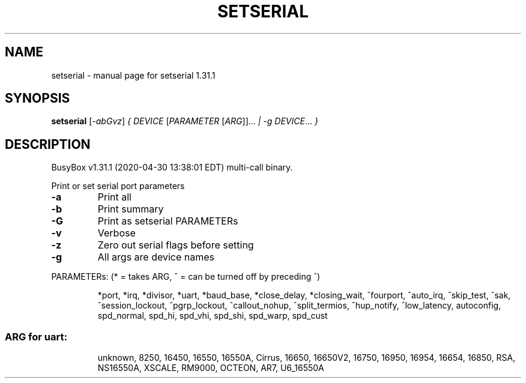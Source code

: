 .\" DO NOT MODIFY THIS FILE!  It was generated by help2man 1.47.8.
.TH SETSERIAL "1" "April 2020" "Fidelix 1.0" "User Commands"
.SH NAME
setserial \- manual page for setserial 1.31.1
.SH SYNOPSIS
.B setserial
[\fI\,-abGvz\/\fR] \fI\,{ DEVICE \/\fR[\fI\,PARAMETER \/\fR[\fI\,ARG\/\fR]]... \fI\,| -g DEVICE\/\fR... \fI\,}\/\fR
.SH DESCRIPTION
BusyBox v1.31.1 (2020\-04\-30 13:38:01 EDT) multi\-call binary.
.PP
Print or set serial port parameters
.TP
\fB\-a\fR
Print all
.TP
\fB\-b\fR
Print summary
.TP
\fB\-G\fR
Print as setserial PARAMETERs
.TP
\fB\-v\fR
Verbose
.TP
\fB\-z\fR
Zero out serial flags before setting
.TP
\fB\-g\fR
All args are device names
.PP
PARAMETERs: (* = takes ARG, ^ = can be turned off by preceding ^)
.IP
*port, *irq, *divisor, *uart, *baud_base, *close_delay, *closing_wait,
^fourport, ^auto_irq, ^skip_test, ^sak, ^session_lockout, ^pgrp_lockout,
^callout_nohup, ^split_termios, ^hup_notify, ^low_latency, autoconfig,
spd_normal, spd_hi, spd_vhi, spd_shi, spd_warp, spd_cust
.SS "ARG for uart:"
.IP
unknown, 8250, 16450, 16550, 16550A, Cirrus, 16650, 16650V2, 16750,
16950, 16954, 16654, 16850, RSA, NS16550A, XSCALE, RM9000, OCTEON, AR7,
U6_16550A

